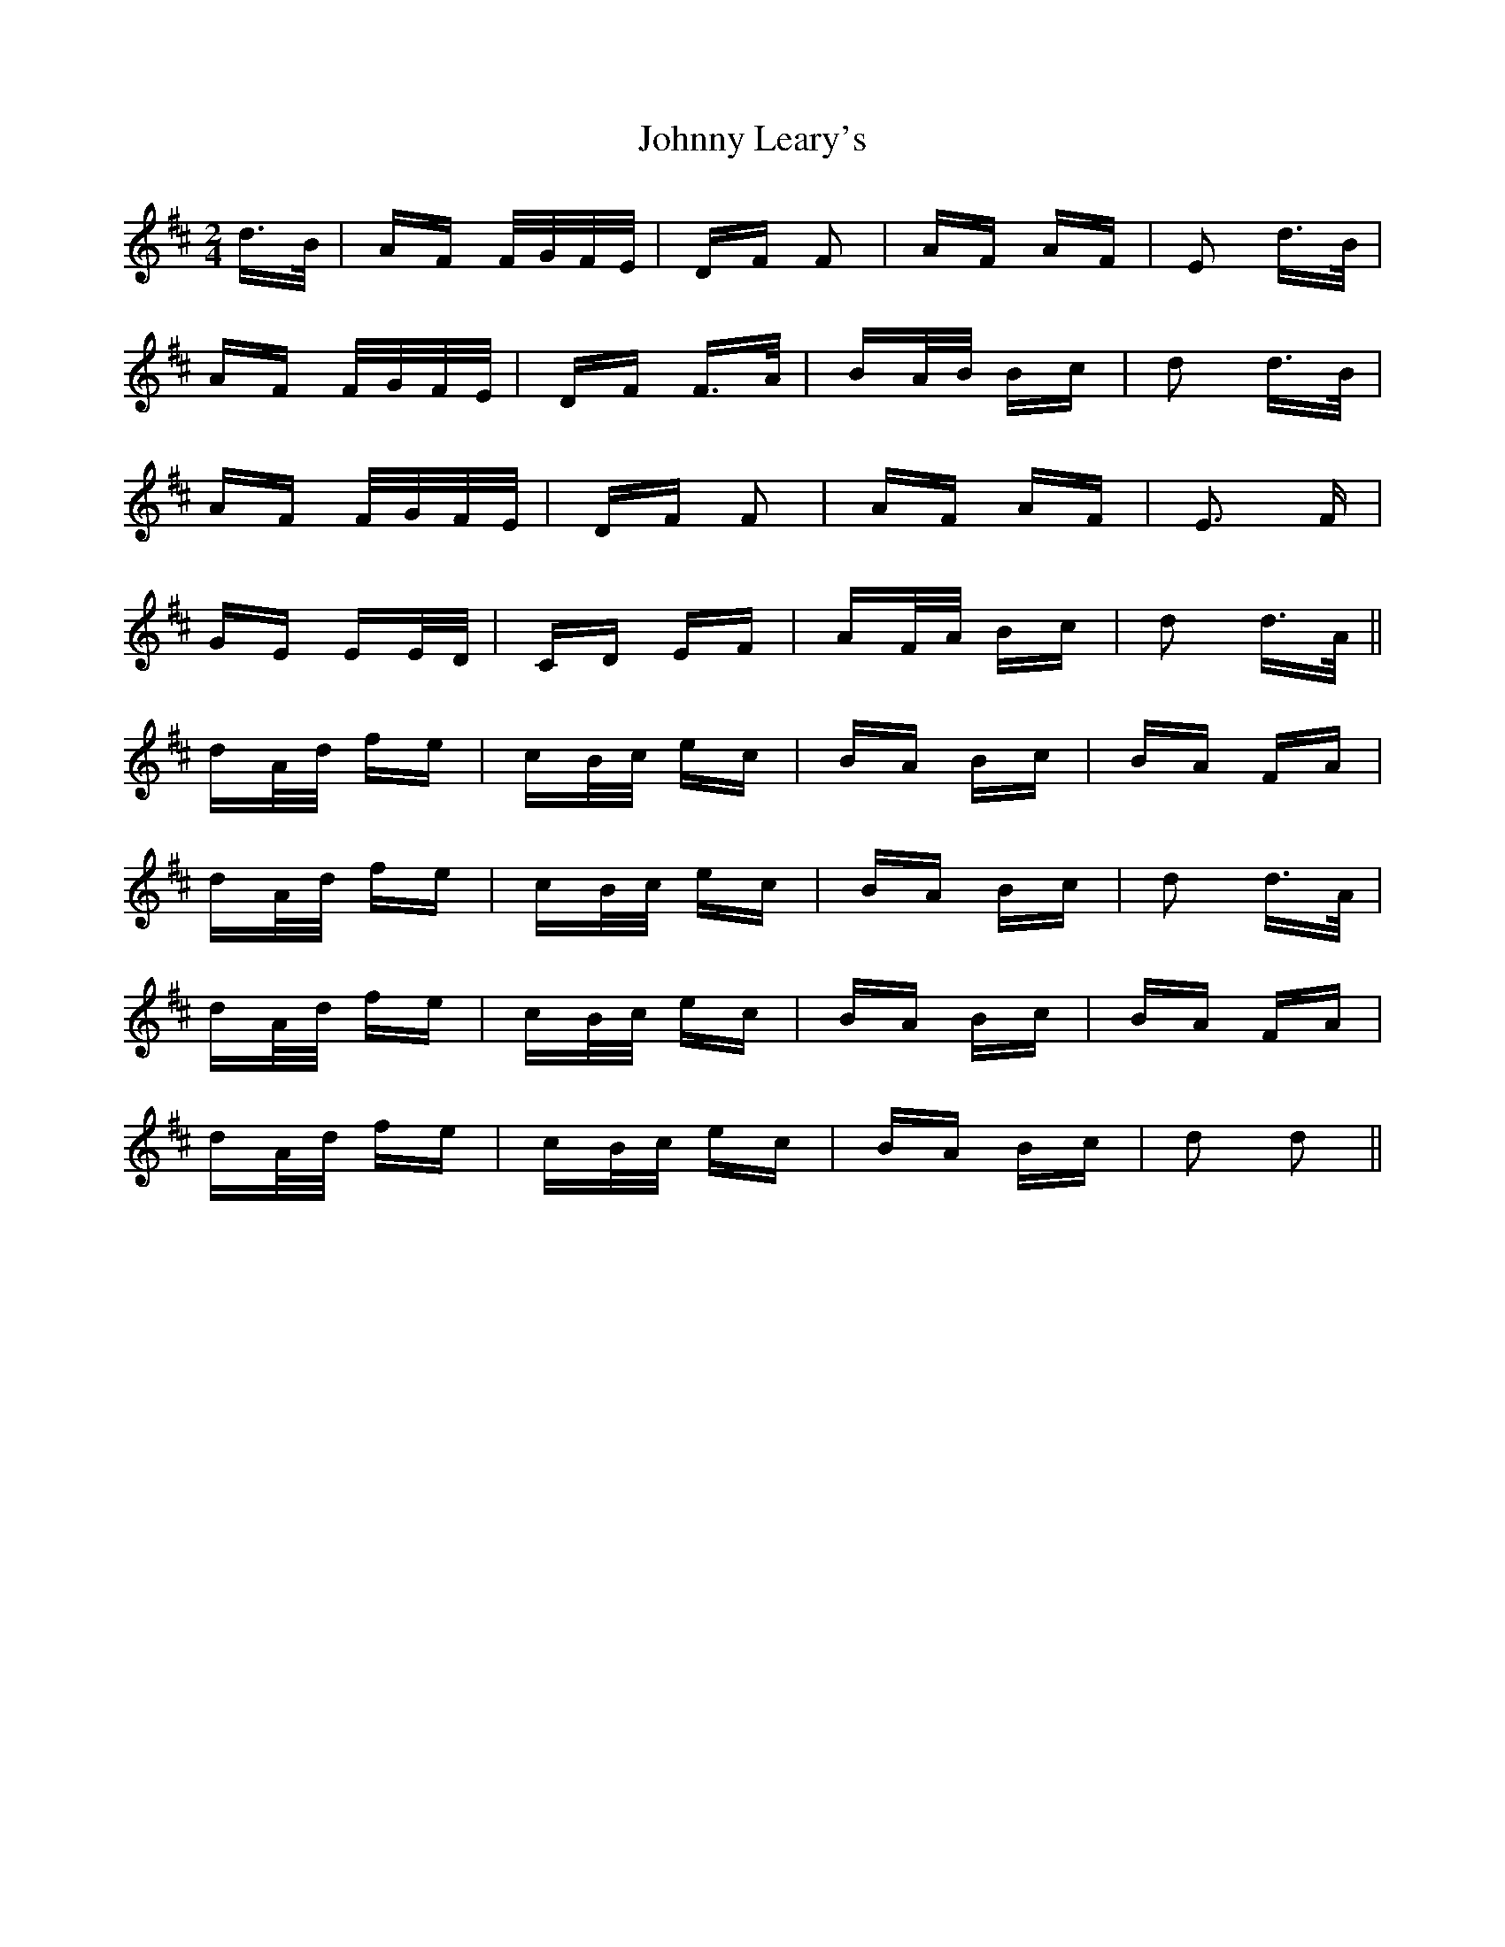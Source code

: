 X: 20775
T: Johnny Leary's
R: polka
M: 2/4
K: Dmajor
d>B|AF F/G/F/E/|DF F2|AF AF|E2 d>B|
AF F/G/F/E/|DF F>A|BA/B/ Bc|d2 d>B|
AF F/G/F/E/|DF F2|AF AF|E3 F|
GE EE/D/|CD EF|AF/A/ Bc|d2 d>A||
dA/d/ fe|cB/c/ ec|BA Bc|BA FA|
dA/d/ fe|cB/c/ ec|BA Bc|d2 d>A|
dA/d/ fe|cB/c/ ec|BA Bc|BA FA|
dA/d/ fe|cB/c/ ec|BA Bc|d2 d2||

